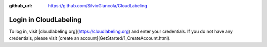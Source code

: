 :github_url: https://github.com/SilvioGiancola/CloudLabeling

.. role:: raw-html(raw)
   :format: html
.. default-role:: raw-html

Login in CloudLabeling
================

To log in, visit [cloudlabeling.org](https://cloudlabeling.org) and enter your credentials. 
If you do not have any credentials, please visit [create an account](GetStarted/1_CreateAccount.html).